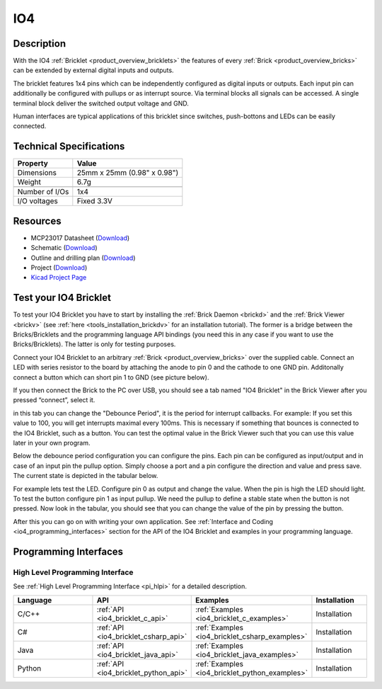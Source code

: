 .. _io4_bricklet:

IO4
===


.. raw:: html

	{% from "macros.html" import tfdocstart, tfdocimg, tfdocend %}
	{{ tfdocstart() }}
	{{ tfdocimg("Bricklets/test.jpg", "test_k.jpg", "Bricklets/test.jpg", "Title #0") }}
	{{ tfdocimg("Bricklets/test.jpg", "test_k.jpg", "Bricklets/test.jpg", "Title #1") }}
	{{ tfdocimg("Bricklets/test.jpg", "test_k.jpg", "Bricklets/test.jpg", "Title #2") }}
	{{ tfdocimg("Bricklets/test.jpg", "test_k.jpg", "Bricklets/test.jpg", "Title #3") }}
	{{ tfdocimg("Bricklets/test.jpg", "test_k.jpg", "Bricklets/test.jpg", "Title #4") }}
	{{ tfdocimg("Bricklets/test.jpg", "test_k.jpg", "Bricklets/test.jpg", "Title #5") }}
	{{ tfdocend() }}


Description
-----------

With the IO4 :ref:`Bricklet <product_overview_bricklets>` the features of
every :ref:`Brick <product_overview_bricks>` can be extended by external digital inputs 
and outputs.

The bricklet features 1x4 pins which can be independently configured as
digital inputs or outputs. Each input pin can additionally be configured with
pullups or as interrupt source. 
Via terminal blocks all signals can be accessed.
A single terminal block deliver the switched output voltage and GND. 

Human interfaces are typical applications of this bricklet since switches, push-bottons and
LEDs can be easily connected.

Technical Specifications
------------------------

================================  ============================================================
Property                          Value
================================  ============================================================
Dimensions                        25mm x 25mm (0.98" x 0.98")
Weight                            6.7g
--------------------------------  ------------------------------------------------------------
--------------------------------  ------------------------------------------------------------
Number of I/Os                    1x4
I/O voltages                      Fixed 3.3V
================================  ============================================================

Resources
---------

* MCP23017 Datasheet (`Download <https://github.com/Tinkerforge/io16-bricklet/raw/master/datasheets/MCP23017.pdf>`__)
* Schematic (`Download <https://github.com/Tinkerforge/io4-bricklet/raw/master/hardware/io-4-schematic.pdf>`__)
* Outline and drilling plan (`Download <../../_images/Dimensions/io4_bricklet_dimensions.png>`__)
* Project (`Download <https://github.com/Tinkerforge/io4-bricklet/zipball/master>`__)
* `Kicad Project Page <http://kicad.sourceforge.net/>`__



.. _io4_bricklet_test:

Test your IO4 Bricklet
----------------------

To test your IO4 Bricklet you have to start by installing the
:ref:`Brick Daemon <brickd>` and the :ref:`Brick Viewer <brickv>`
(see :ref:`here <tools_installation_brickdv>` for an installation tutorial).
The former is a bridge between the Bricks/Bricklets and the programming
language API bindings (you need this in any case if you want to use the
Bricks/Bricklets). The latter is only for testing purposes.

Connect your IO4 Bricklet to an arbitrary 
:ref:`Brick <product_overview_bricks>` over the supplied cable.
Connect an LED with series resistor to the board
by attaching the anode to pin 0 and the cathode to one GND pin.
Additonally connect a button which can short pin 1 to GND
(see picture below).

.. image:: /Images/Bricks/Servo_Brick/servo_brick_test.jpg
   :scale: 100 %
   :alt: Master Brick with connected IO4 Bricklet
   :align: center
   :target: ../../_images/Bricklets/current12_brickv.jpg

If you then connect the Brick to the PC over USB, you should see a tab named 
"IO4 Bricklet" in the Brick Viewer after you pressed “connect”, select it.

.. image:: /Images/Bricklets/io4_brickv.jpg
   :scale: 100 %
   :alt: Brickv view of the IO4 Bricklet
   :align: center
   :target: ../../_images/Bricklets/io4_brickv.jpg


in this tab you can change the "Debounce Period", 
it is the period for interrupt callbacks. 
For example: If you set this value to 100, you will get interrupts
maximal every 100ms. This is necessary if something that bounces is
connected to the IO4 Bricklet, such as a button. You can test the optimal
value in the Brick Viewer such that you can use this value later in your
own program.

Below the debounce period configuration you can configure the pins.
Each pin can be configured as input/output and in case of an input pin 
the pullup option.
Simply choose a port and a pin configure the direction and value and press 
save. The current state is depicted in the tabular below.

For example lets test the LED. Configure pin 0 as output and change 
the value. When the pin is high the LED should light. To test the button 
configure pin 1 as input pullup. We need the pullup to define a stable
state when the button is not pressed. Now look in the tabular, you should
see that you can change the value of the pin by pressing the button.

After this you can go on with writing your own application.
See :ref:`Interface and Coding <io4_programming_interfaces>` section for the API of
the IO4 Bricklet and examples in your programming language.

.. _io4_programming_interfaces:

Programming Interfaces
----------------------

High Level Programming Interface
^^^^^^^^^^^^^^^^^^^^^^^^^^^^^^^^

See :ref:`High Level Programming Interface <pi_hlpi>` for a detailed description.

.. csv-table::
   :header: "Language", "API", "Examples", "Installation"
   :widths: 25, 8, 15, 12

   "C/C++", ":ref:`API <io4_bricklet_c_api>`", ":ref:`Examples <io4_bricklet_c_examples>`", "Installation"
   "C#", ":ref:`API <io4_bricklet_csharp_api>`", ":ref:`Examples <io4_bricklet_csharp_examples>`", "Installation"
   "Java", ":ref:`API <io4_bricklet_java_api>`", ":ref:`Examples <io4_bricklet_java_examples>`", "Installation"
   "Python", ":ref:`API <io4_bricklet_python_api>`", ":ref:`Examples <io4_bricklet_python_examples>`", "Installation"


